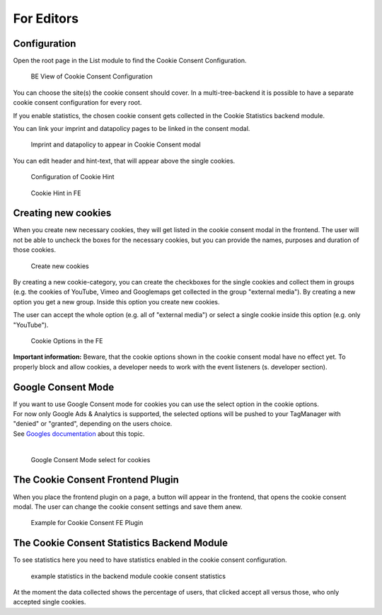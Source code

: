 .. _for-editors:

===========
For Editors
===========

Configuration
=============

Open the root page in the List module to find the Cookie Consent Configuration.

.. figure:: ../Images/ConfigurationListModule.png
   :class: with-shadow
   :alt: BE View of Cookie Consent Configuration

   BE View of Cookie Consent Configuration

You can choose the site(s) the cookie consent should cover. In a multi-tree-backend it is possible to have a separate cookie consent configuration for every root.

If you enable statistics, the chosen cookie consent gets collected in the Cookie Statistics backend module.

You can link your imprint and datapolicy pages to be linked in the consent modal.

.. figure:: ../Images/ImprintAndDatapolicyConfig.png
   :class: with-shadow
   :alt: Imprint and datapolicy to appear in Cookie Consent modal

   Imprint and datapolicy to appear in Cookie Consent modal

You can edit header and hint-text, that will appear above the single cookies.

.. figure:: ../Images/HintBE.png
   :class: with-shadow
   :alt: Configuration of Cookie Hint

   Configuration of Cookie Hint

.. figure:: ../Images/CookieConsentFE.png
   :class: with-shadow
   :alt: Cookie Consent in FE

   Cookie Hint in FE

Creating new cookies
====================

When you create new necessary cookies, they will get listed in the cookie consent modal in the frontend. The user will not be able to uncheck the boxes for the necessary cookies, but you can provide the names, purposes and duration of those cookies.

.. figure:: ../Images/CreateCookies.png
   :class: with-shadow
   :alt: Create new cookies

   Create new cookies

By creating a new cookie-category, you can create the checkboxes for the single cookies and collect them in groups (e.g. the cookies of YouTube, Vimeo and Googlemaps get collected in the group "external media"). By creating a new option you get a new group. Inside this option you create new cookies.

The user can accept the whole option (e.g. all of "external media") or select a single cookie inside this option (e.g. only "YouTube").

.. figure:: ../Images/CookieOptionsFE.png
   :class: with-shadow
   :alt: Cookie options in the FE

   Cookie Options in the FE

**Important information:** Beware, that the cookie options shown in the cookie consent modal have no effect yet. To properly block and allow cookies, a developer needs to work with the event listeners (s. developer section).

Google Consent Mode
===================

| If you want to use Google Consent mode for cookies you can use the select option in the cookie options.
| For now only Google Ads & Analytics is supported, the selected options will be pushed to your TagManager with "denied" or "granted", depending on the users choice.
| See `Googles documentation <https://developers.google.com/tag-platform/security/guides/consent?hl=en&consentmode=advanced#implementation_example>`__ about this topic.
|

.. figure:: ../Images/ConsentMode.jpg
   :class: with-shadow
   :alt: Google Consent Mode select for cookies

   Google Consent Mode select for cookies

The Cookie Consent Frontend Plugin
==================================

When you place the frontend plugin on a page, a button will appear in the frontend, that opens the cookie consent modal. The user can change the cookie consent settings and save them anew.

.. figure:: ../Images/DatapolicyExamplePage.png
   :class: with-shadow
   :alt: Example for Cookie Consent FE Plugin

   Example for Cookie Consent FE Plugin

The Cookie Consent Statistics Backend Module
============================================

To see statistics here you need to have statistics enabled in the cookie consent configuration.

.. figure:: ../Images/CookieConsentStatistics.png
   :class: with-shadow
   :alt: Cookie Consent Statistics

   example statistics in the backend module cookie consent statistics

At the moment the data collected shows the percentage of users, that clicked accept all versus those, who only accepted single cookies.


